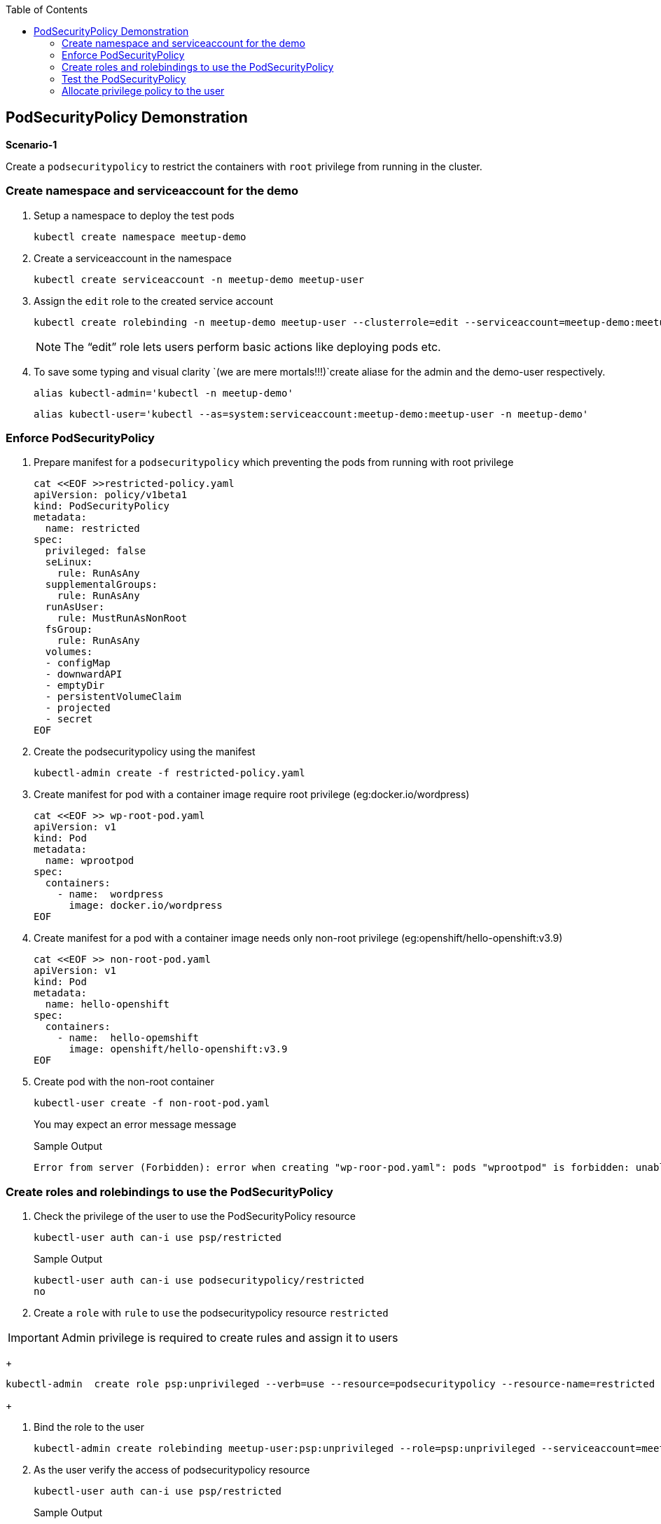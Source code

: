 :sectnums!:
:hardbreaks:
:scrollbar:
:data-uri:
:toc2:
:showdetailed:
:imagesdir: ./images

== PodSecurityPolicy Demonstration

***Scenario-1***

Create a `podsecuritypolicy` to restrict  the containers with `root` privilege from running in the cluster.

=== Create namespace and serviceaccount for the demo

. Setup a namespace to deploy the test pods
+
[%nowrap]
----
kubectl create namespace meetup-demo
----
+

. Create a serviceaccount in the namespace

+
[%nowrap]
----
kubectl create serviceaccount -n meetup-demo meetup-user
----
+

. Assign the `edit` role to the created service account
+
[%nowrap]
----
kubectl create rolebinding -n meetup-demo meetup-user --clusterrole=edit --serviceaccount=meetup-demo:meetup-user
----
+

[NOTE]
The “edit” role lets users perform basic actions like deploying pods etc.


. To save some typing and visual clarity `(we are mere mortals!!!)`create  aliase for the admin and the demo-user respectively.

+
[%nowrap]
----
alias kubectl-admin='kubectl -n meetup-demo'
----
+

+
[%nowrap]
----
alias kubectl-user='kubectl --as=system:serviceaccount:meetup-demo:meetup-user -n meetup-demo'
----
+


=== Enforce PodSecurityPolicy

. Prepare manifest for a `podsecuritypolicy` which preventing the pods from running with root privilege
+
[%nowrap]
----
cat <<EOF >>restricted-policy.yaml
apiVersion: policy/v1beta1
kind: PodSecurityPolicy
metadata:
  name: restricted
spec:
  privileged: false
  seLinux:
    rule: RunAsAny
  supplementalGroups:
    rule: RunAsAny
  runAsUser:
    rule: MustRunAsNonRoot
  fsGroup:
    rule: RunAsAny
  volumes:
  - configMap
  - downwardAPI
  - emptyDir
  - persistentVolumeClaim
  - projected
  - secret
EOF
----
+

. Create the podsecuritypolicy using the manifest

+
[%nowrap]
----
kubectl-admin create -f restricted-policy.yaml
----
+

. Create  manifest for pod with a container image require root privilege (eg:docker.io/wordpress)
+
[%nowrap]
----
cat <<EOF >> wp-root-pod.yaml
apiVersion: v1
kind: Pod
metadata:
  name: wprootpod
spec:
  containers:
    - name:  wordpress
      image: docker.io/wordpress
EOF

----
+

. Create manifest for a  pod with a container image needs only non-root privilege (eg:openshift/hello-openshift:v3.9)
+
[nowrap]
----
cat <<EOF >> non-root-pod.yaml
apiVersion: v1
kind: Pod
metadata:
  name: hello-openshift
spec:
  containers:
    - name:  hello-opemshift
      image: openshift/hello-openshift:v3.9
EOF
----
+
. Create pod with the non-root container
+
[%nowrap]
----
kubectl-user create -f non-root-pod.yaml
----
+

You may expect an error message  message
+
[%nowrap]
.Sample Output
----
Error from server (Forbidden): error when creating "wp-roor-pod.yaml": pods "wprootpod" is forbidden: unable to validate against any pod security policy: []
----
+


=== Create roles and rolebindings to use the PodSecurityPolicy

. Check the privilege of the user to use the PodSecurityPolicy resource
+
[%nowrap]
----
kubectl-user auth can-i use psp/restricted
----
+
.Sample Output

[%nowrap]
----
kubectl-user auth can-i use podsecuritypolicy/restricted
no
----

. Create a `role` with `rule` to `use` the podsecuritypolicy resource `restricted`

[IMPORTANT]
Admin privilege is required to create rules and assign it to users

+
[%nowrap]
----
kubectl-admin  create role psp:unprivileged --verb=use --resource=podsecuritypolicy --resource-name=restricted 
----
+

. Bind the role to the user

+
[%nowrap]
----
kubectl-admin create rolebinding meetup-user:psp:unprivileged --role=psp:unprivileged --serviceaccount=meetup-demo:meetup-user
----
+

. As the user verify the access of podsecuritypolicy resource

+
[%nowrap]
----
kubectl-user auth can-i use psp/restricted
----
+

.Sample Output

+
[%nowrap]
----
kubectl-user auth can-i use podsecuritypolicy/restricted
yes
----
+


=== Test the PodSecurityPolicy

. Create the pod with non-root privilege
+
[%nowrap]
----
kubectl-user create -f non-root-pod.yaml
----
+

. List  and verify the pod status
+
[%nowrap]
----
kubectl-user get po 
----
+

.Sample Output
+
[%nowrap]
----
NAME              READY   STATUS    RESTARTS   AGE
hello-openshift   1/1     Running   0          13s
----
+
. Create the pod require root privilege
+
[%nowrap]
----
kubectl-user create -f wp-root-pod.yaml
----
+

. Watch the status of the pod 
+
[%nowrap]
----
kubectl-user get po -w 
----
+


.Sample Output
+
[%nowrap]
----
[root@k8s-master ~]# kubectl-user get po -n meetup-demo
NAME              READY   STATUS                       RESTARTS   AGE
hello-openshift   1/1     Running                      0          92m
wprootpod         0/1     CreateContainerConfigError   0          89m
----
+

. List the events to find the cause of the error.
+
[%nowrap]
----
kubectl-user get events
----
+

.Sample Output
+
[%nowrap]
----
[root@k8s-master ~]# kubectl-user get events
LAST SEEN   TYPE      REASON      KIND   MESSAGE
3m40s       Normal    Scheduled   Pod    Successfully assigned meetup-demo/hello-openshift to k8s-node1
3m39s       Normal    Pulling     Pod    pulling image "openshift/hello-openshift:v3.9"
3m31s       Normal    Pulled      Pod    Successfully pulled image "openshift/hello-openshift:v3.9"
3m31s       Normal    Created     Pod    Created container
3m30s       Normal    Started     Pod    Started container
75s         Normal    Scheduled   Pod    Successfully assigned meetup-demo/wprootpod to k8s-node1
16s         Normal    Pulling     Pod    pulling image "docker.io/wordpress"
11s         Normal    Pulled      Pod    Successfully pulled image "docker.io/wordpress"
11s         Warning   Failed      Pod    Error: container has runAsNonRoot and image will run as root
----
+


***Scenario:2***

===  Allocate privilege policy to the user

Create a `podsecuritypolicy` to allow  the root privileged containers to  running in the cluster.Bind the policy access to the restricted user.

. Go ahead and create a  `podsecuritypolicy` manifest  allows  the `root privilege` pods
+
[%nowrap]
----
cat <<EOF >>privileged-policy.yaml
apiVersion: policy/v1beta1
kind: PodSecurityPolicy
metadata:
  name: privileged
spec:
  privileged: true
  seLinux:
    rule: RunAsAny
  supplementalGroups:
    rule: RunAsAny
  runAsUser:
    rule: RunAsAny
  fsGroup:
    rule: RunAsAny
  volumes:
  - '*'
----
+

. Create the privileges podsecuritypolicy

+
[%nowrap]
----
kubectl-admin create -f privileged-policy.yaml
----
+

. Create a `role` with rules to acces the podsecuritypolicy `privileged`
+
[%nowrap]
----
kubectl-admin  create role psp:privileged --verb=use --resource=podsecuritypolicy --resource-name=privileged
----
+

. Bind the role to the serviceaccount
+
[%nowrap]
----
kubectl-admin create rolebinding meetup-user:psp:privileged --role=psp:privileged --serviceaccount=meetup-demo:meetup-user
----
+

. Create the pod which requires root privilege and verify the status
+
[%nowrap]
----
kubectl-user create -f wp-root-pod.yaml
----
+

+
[%nowrap]
----
kubectl-user get po 
----
+


